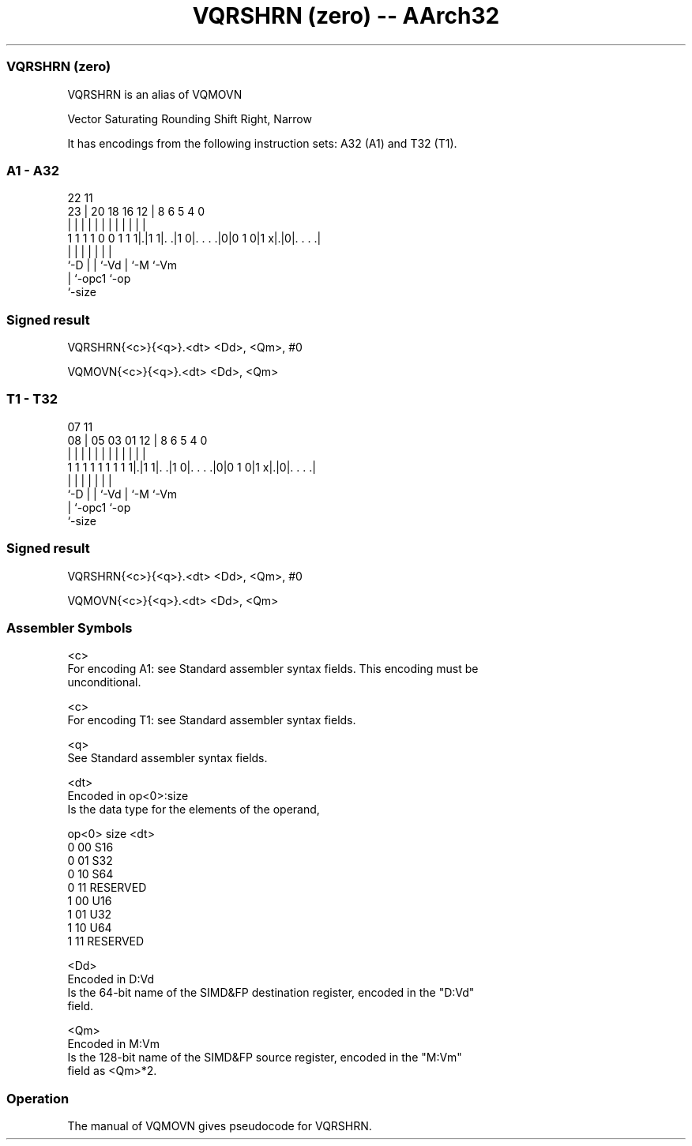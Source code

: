 .nh
.TH "VQRSHRN (zero) -- AArch32" "7" " "  "alias" "fpsimd"
.SS VQRSHRN (zero)
 VQRSHRN is an alias of VQMOVN

 Vector Saturating Rounding Shift Right, Narrow


It has encodings from the following instruction sets:  A32 (A1) and  T32 (T1).

.SS A1 - A32
 
                                                                   
                                                                   
                     22                    11                      
                   23 |  20  18  16      12 |     8   6 5 4       0
                    | |   |   |   |       | |     |   | | |       |
   1 1 1 1 0 0 1 1 1|.|1 1|. .|1 0|. . . .|0|0 1 0|1 x|.|0|. . . .|
                    |     |   |   |               |   |   |
                    `-D   |   |   `-Vd            |   `-M `-Vm
                          |   `-opc1              `-op
                          `-size
  
  
 
.SS Signed result
 
 VQRSHRN{<c>}{<q>}.<dt> <Dd>, <Qm>, #0
 
 VQMOVN{<c>}{<q>}.<dt> <Dd>, <Qm>
.SS T1 - T32
 
                                                                   
                                                                   
                     07                    11                      
                   08 |  05  03  01      12 |     8   6 5 4       0
                    | |   |   |   |       | |     |   | | |       |
   1 1 1 1 1 1 1 1 1|.|1 1|. .|1 0|. . . .|0|0 1 0|1 x|.|0|. . . .|
                    |     |   |   |               |   |   |
                    `-D   |   |   `-Vd            |   `-M `-Vm
                          |   `-opc1              `-op
                          `-size
  
  
 
.SS Signed result
 
 VQRSHRN{<c>}{<q>}.<dt> <Dd>, <Qm>, #0
 
 VQMOVN{<c>}{<q>}.<dt> <Dd>, <Qm>
 

.SS Assembler Symbols

 <c>
  For encoding A1: see Standard assembler syntax fields. This encoding must be
  unconditional.

 <c>
  For encoding T1: see Standard assembler syntax fields.

 <q>
  See Standard assembler syntax fields.

 <dt>
  Encoded in op<0>:size
  Is the data type for the elements of the operand,

  op<0> size <dt>     
  0     00   S16      
  0     01   S32      
  0     10   S64      
  0     11   RESERVED 
  1     00   U16      
  1     01   U32      
  1     10   U64      
  1     11   RESERVED 

 <Dd>
  Encoded in D:Vd
  Is the 64-bit name of the SIMD&FP destination register, encoded in the "D:Vd"
  field.

 <Qm>
  Encoded in M:Vm
  Is the 128-bit name of the SIMD&FP source register, encoded in the "M:Vm"
  field as <Qm>*2.



.SS Operation

 The manual of VQMOVN gives pseudocode for VQRSHRN.
